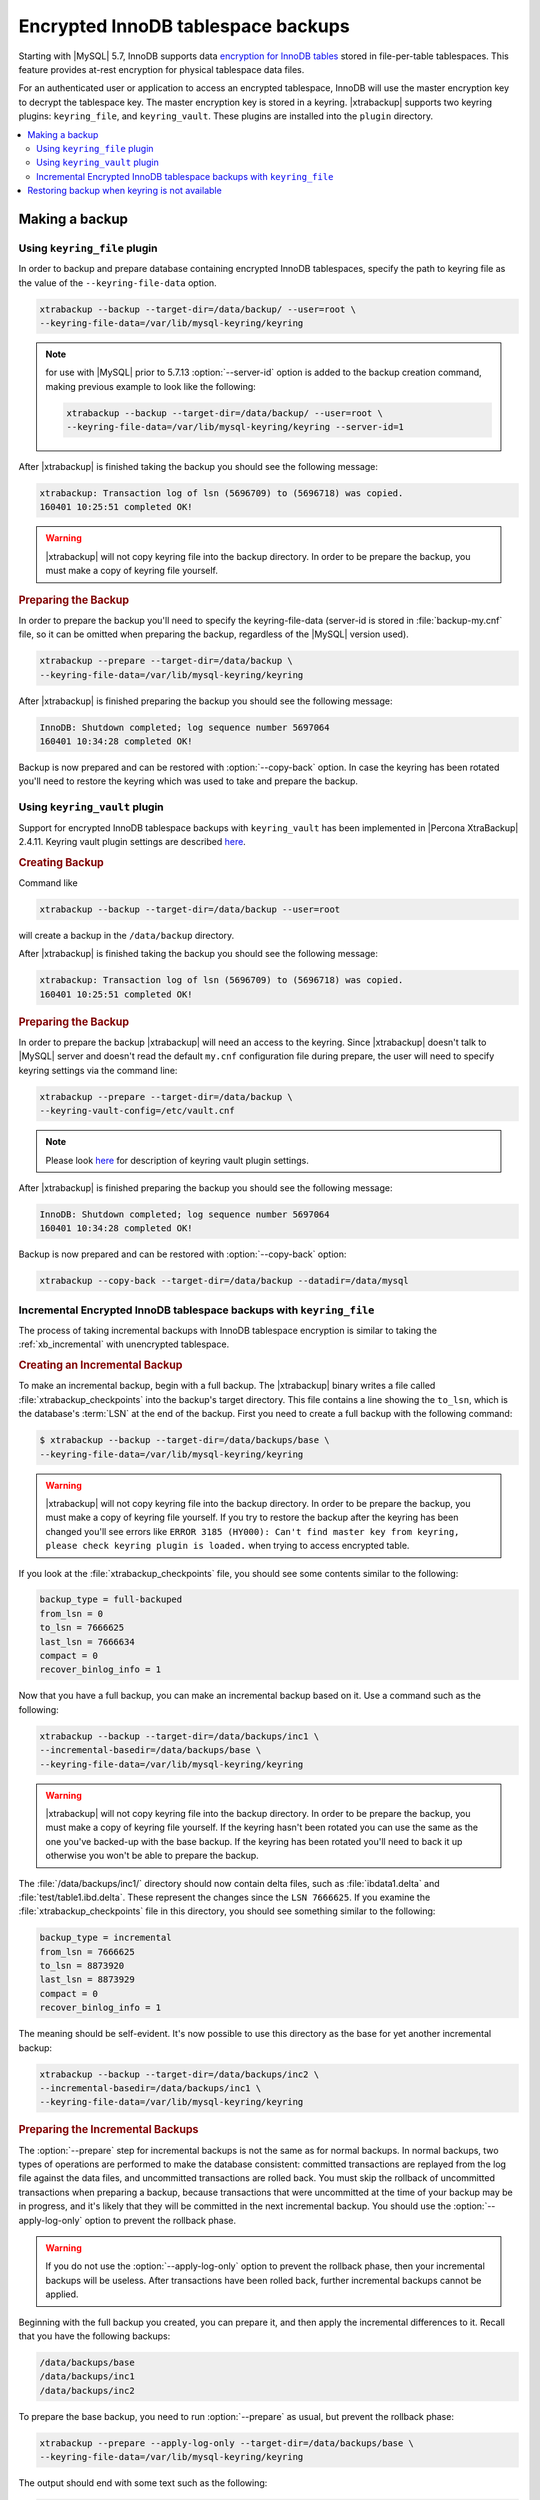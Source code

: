 .. _encrypted_innodb_tablespace_backups:

===================================
Encrypted InnoDB tablespace backups
===================================

Starting with |MySQL| 5.7, InnoDB supports data `encryption for InnoDB tables
<http://dev.mysql.com/doc/refman/8.0/en/innodb-tablespace-encryption.html>`_
stored in file-per-table tablespaces. This feature provides at-rest encryption
for physical tablespace data files.

For an authenticated user or application to access an encrypted tablespace,
InnoDB will use the master encryption key to decrypt the tablespace key. The
master encryption key is stored in a keyring. |xtrabackup| supports two keyring
plugins: ``keyring_file``, and ``keyring_vault``. These plugins are installed
into the ``plugin`` directory.

.. contents::
   :local:

Making a backup
===============

Using ``keyring_file`` plugin
-----------------------------

In order to backup and prepare database containing encrypted InnoDB tablespaces,
specify the path to keyring file as the value of the
``--keyring-file-data`` option.

.. code-block:: bash

   xtrabackup --backup --target-dir=/data/backup/ --user=root \
   --keyring-file-data=/var/lib/mysql-keyring/keyring

.. note:: for use with |MySQL| prior to 5.7.13 :option:`--server-id` option is
   added to the backup creation command, making previous example to look like
   the following:

   .. code-block:: bash

      xtrabackup --backup --target-dir=/data/backup/ --user=root \
      --keyring-file-data=/var/lib/mysql-keyring/keyring --server-id=1

After |xtrabackup| is finished taking the backup you should see the following
message:

.. code-block:: bash

   xtrabackup: Transaction log of lsn (5696709) to (5696718) was copied.
   160401 10:25:51 completed OK!

.. warning:: 

   |xtrabackup| will not copy keyring file into the backup directory. In order to
   be prepare the backup, you must make a copy of keyring file yourself.

.. rubric:: Preparing the Backup

In order to prepare the backup you'll need to specify the keyring-file-data
(server-id is stored in :file:`backup-my.cnf` file, so it can be omitted when
preparing the backup, regardless of the |MySQL| version used).

.. code-block:: bash

   xtrabackup --prepare --target-dir=/data/backup \
   --keyring-file-data=/var/lib/mysql-keyring/keyring

After |xtrabackup| is finished preparing the backup you should see the following
message:

.. code-block:: bash

   InnoDB: Shutdown completed; log sequence number 5697064
   160401 10:34:28 completed OK!

Backup is now prepared and can be restored with :option:`--copy-back` option. In
case the keyring has been rotated you'll need to restore the keyring which was
used to take and prepare the backup.

Using ``keyring_vault`` plugin
------------------------------

Support for encrypted InnoDB tablespace backups with ``keyring_vault`` has been
implemented in |Percona XtraBackup| 2.4.11.  Keyring vault plugin settings are
described `here
<https://www.percona.com/doc/percona-server/LATEST/management/data_at_rest_encryption.html>`_.

.. rubric:: Creating Backup

Command like

.. code-block:: bash

   xtrabackup --backup --target-dir=/data/backup --user=root 

will create a backup in the ``/data/backup`` directory. 

After |xtrabackup| is finished taking the backup you should see the following
message:

.. code-block:: bash

   xtrabackup: Transaction log of lsn (5696709) to (5696718) was copied.
   160401 10:25:51 completed OK!

.. rubric:: Preparing the Backup

In order to prepare the backup |xtrabackup| will need an access to the keyring.
Since |xtrabackup| doesn't talk to |MySQL| server and doesn't read the default
``my.cnf`` configuration file during prepare, the user will need to specify
keyring settings via the command line:

.. code-block:: bash

   xtrabackup --prepare --target-dir=/data/backup \
   --keyring-vault-config=/etc/vault.cnf

.. note::

   Please look `here
   <https://www.percona.com/doc/percona-server/LATEST/management/data_at_rest_encryption.html>`_
   for description of keyring vault plugin settings.

After |xtrabackup| is finished preparing the backup you should see the following
message:

.. code-block:: bash

   InnoDB: Shutdown completed; log sequence number 5697064
   160401 10:34:28 completed OK!

Backup is now prepared and can be restored with :option:`--copy-back` option:

.. code-block:: bash

   xtrabackup --copy-back --target-dir=/data/backup --datadir=/data/mysql

Incremental Encrypted InnoDB tablespace backups with ``keyring_file``
---------------------------------------------------------------------

The process of taking incremental backups with InnoDB tablespace encryption is
similar to taking the :ref:`xb_incremental` with unencrypted tablespace.

.. rubric:: Creating an Incremental Backup

To make an incremental backup, begin with a full backup. The |xtrabackup| binary
writes a file called :file:`xtrabackup_checkpoints` into the backup's target
directory. This file contains a line showing the ``to_lsn``, which is the
database's :term:`LSN` at the end of the backup. First you need to create a full
backup with the following command:

.. code-block:: bash

   $ xtrabackup --backup --target-dir=/data/backups/base \
   --keyring-file-data=/var/lib/mysql-keyring/keyring

.. warning:: 

   |xtrabackup| will not copy keyring file into the backup directory. In order to
   be prepare the backup, you must make a copy of keyring file yourself. If you
   try to restore the backup after the keyring has been changed you'll see errors
   like ``ERROR 3185 (HY000): Can't find master key from keyring, please check
   keyring plugin is loaded.`` when trying to access encrypted table.

If you look at the :file:`xtrabackup_checkpoints` file, you should see some
contents similar to the following:

.. code-block:: none

   backup_type = full-backuped
   from_lsn = 0
   to_lsn = 7666625
   last_lsn = 7666634
   compact = 0
   recover_binlog_info = 1

Now that you have a full backup, you can make an incremental backup based on it. Use a command such as the following: 

.. code-block:: bash

   xtrabackup --backup --target-dir=/data/backups/inc1 \
   --incremental-basedir=/data/backups/base \
   --keyring-file-data=/var/lib/mysql-keyring/keyring

.. warning:: 

   |xtrabackup| will not copy keyring file into the backup directory. In order to
   be prepare the backup, you must make a copy of keyring file yourself. If the
   keyring hasn't been rotated you can use the same as the one you've backed-up
   with the base backup. If the keyring has been rotated you'll need to back it
   up otherwise you won't be able to prepare the backup.

The :file:`/data/backups/inc1/` directory should now contain delta files, such
as :file:`ibdata1.delta` and :file:`test/table1.ibd.delta`. These represent the
changes since the ``LSN 7666625``. If you examine the
:file:`xtrabackup_checkpoints` file in this directory, you should see something
similar to the following:

.. code-block:: none

   backup_type = incremental
   from_lsn = 7666625
   to_lsn = 8873920
   last_lsn = 8873929
   compact = 0
   recover_binlog_info = 1

The meaning should be self-evident. It's now possible to use this directory as
the base for yet another incremental backup:

.. code-block:: bash

   xtrabackup --backup --target-dir=/data/backups/inc2 \
   --incremental-basedir=/data/backups/inc1 \
   --keyring-file-data=/var/lib/mysql-keyring/keyring

.. rubric:: Preparing the Incremental Backups

The :option:`--prepare` step for incremental backups is not the same as for
normal backups. In normal backups, two types of operations are performed to make
the database consistent: committed transactions are replayed from the log file
against the data files, and uncommitted transactions are rolled back. You must
skip the rollback of uncommitted transactions when preparing a backup, because
transactions that were uncommitted at the time of your backup may be in
progress, and it's likely that they will be committed in the next incremental
backup. You should use the :option:`--apply-log-only` option to prevent the
rollback phase.

.. warning:: 

   If you do not use the :option:`--apply-log-only` option to prevent the
   rollback phase, then your incremental backups will be useless. After
   transactions have been rolled back, further incremental backups cannot be
   applied.

Beginning with the full backup you created, you can prepare it, and then apply
the incremental differences to it. Recall that you have the following backups:

.. code-block:: bash

   /data/backups/base
   /data/backups/inc1
   /data/backups/inc2

To prepare the base backup, you need to run :option:`--prepare` as usual, but
prevent the rollback phase:

.. code-block:: bash

   xtrabackup --prepare --apply-log-only --target-dir=/data/backups/base \
   --keyring-file-data=/var/lib/mysql-keyring/keyring

The output should end with some text such as the following: 

.. code-block:: bash

   InnoDB: Shutdown completed; log sequence number 7666643
   InnoDB: Number of pools: 1
   160401 12:31:11 completed OK!

To apply the first incremental backup to the full backup, you should use the
following command:

.. code-block:: bash

   xtrabackup --prepare --apply-log-only --target-dir=/data/backups/base \
   --incremental-dir=/data/backups/inc1 \
   --keyring-file-data=/var/lib/mysql-keyring/keyring

.. warning::

   Backup should be prepared with the keyring that was used when backup was being
   taken. This means that if the keyring has been rotated between the base and
   incremental backup that you'll need to use the keyring that was in use when
   the first incremental backup has been taken.

Preparing the second incremental backup is a similar process: apply the deltas
to the (modified) base backup, and you will roll its data forward in time to the
point of the second incremental backup:

.. code-block:: bash

   xtrabackup --prepare --target-dir=/data/backups/base \
   --incremental-dir=/data/backups/inc2 \
   --keyring-file-data=/var/lib/mysql-keyring/keyring

.. note::
     
   :option:`--apply-log-only` should be used when merging all
   incrementals except the last one. That's why the previous line doesn't contain
   the :option:`--apply-log-only` option. Even if the :option:`--apply-log-only`
   was used on the last step, backup would still be consistent but in that case
   server would perform the rollback phase.

Backup is now prepared and can be restored with :option:`--copy-back` option. In
case the keyring has been rotated you'll need to restore the keyring which was
used to take and prepare the backup.

Restoring backup when keyring is not available
==============================================

While described restore method works, it requires an access to the same keyring
which server is using. It may not be possible if backup is prepared on different
server or at the much later time, when keys in the keyring have been purged, or
in case of malfunction when keyring vault server is not available at all.

A ``--transition-key=<passphrase>`` option should be used to make it possible
for |xtrabackup| to process the backup without access to the keyring vault
server. In this case |xtrabackup| will derive AES encryption key from specified
passphrase and will use it to encrypt tablespace keys of tablespaces being
backed up.

.. rubric:: Creating the Backup with a Passphrase

Following example illustrates how the backup can be created in this case:

.. code-block:: bash

   xtrabackup --backup --user=root -p --target-dir=/data/backup \
   --transition-key=MySecetKey

If ``--transition-key`` is specified without a value, xtrabackup will ask for
it.

.. note::

   |xtrabackup| scrapes ``--transition-key`` so that its value is not visible in
   the ``ps`` command output.

.. rubric:: Preparing the Backup with a Passphrase

The same passphrase should be specified for the prepare command:

.. code-block:: bash

   xtrabackup --prepare --target-dir=/data/backup

There is no ``--keyring-vault...`` or ``--keyring-file...`` options here,
because |xtrabackup| does not talk to keyring in this case.

.. rubric:: Restoring the Backup with a generated key

When restoring a backup you will need to generate new master key. Here is the
example for ``keyring_file``:

.. code-block:: bash

   xtrabackup --copy-back --target-dir=/data/backup --datadir=/data/mysql \
   --transition-key=MySecetKey --generate-new-master-key \
   --keyring-file-data=/var/lib/mysql-keyring/keyring

In case of ``keyring_vault`` it will look like this:

.. code-block:: bash

   xtrabackup --copy-back --target-dir=/data/backup --datadir=/data/mysql \
   --transition-key=MySecetKey --generate-new-master-key \
   --keyring-vault-config=/etc/vault.cnf

|xtrabackup| will generate new master key, store it into target keyring vault
server and re-encrypt tablespace keys using this key.

.. rubric:: Making the Backup with a stored transition key

Finally, there is an option to store transition key in the keyring. In this case
|xtrabackup| will need an access to the same keyring file or vault server during
prepare and copy-back, but does not depend on whether the server keys have been
purged.

In this scenario three stages of the backup process are looking as following.

- Backup

  .. code-block:: bash

     xtrabackup --backup --user=root -p --target-dir=/data/backup \
     --generate-transition-key

- Prepare

  - ``keyring_file`` variant:

    .. code-block:: bash

       xtrabackup --prepare --target-dir=/data/backup \
       --keyring-file-data=/var/lib/mysql-keyring/keyring

  - ``keyring_vault`` variant:

    .. code-block:: bash

       xtrabackup --prepare --target-dir=/data/backup \
       --keyring-vault-config=/etc/vault.cnf

- Copy-back

  - ``keyring_file`` variant:

    .. code-block:: bash

       xtrabackup --copy-back --target-dir=/data/backup --datadir=/data/mysql \
       --generate-new-master-key --keyring-file-data=/var/lib/mysql-keyring/keyring

  - ``keyring_vault`` variant:

    .. code-block:: bash

       xtrabackup --copy-back --target-dir=/data/backup --datadir=/data/mysql \
       --generate-new-master-key --keyring-vault-config=/etc/vault.cnf
